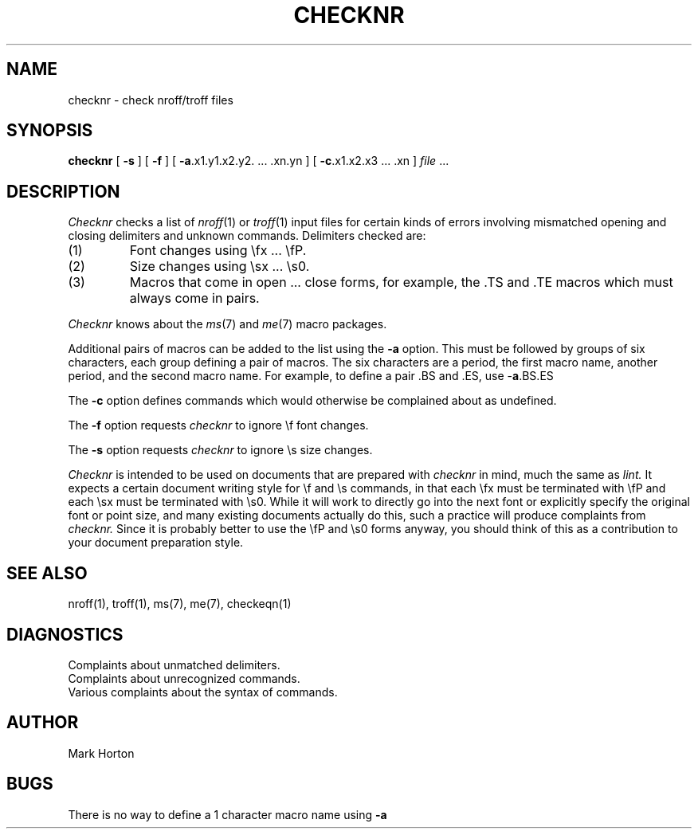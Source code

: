 .\" Copyright (c) 1980 Regents of the University of California.
.\" All rights reserved.  The Berkeley software License Agreement
.\" specifies the terms and conditions for redistribution.
.\"
.\"	@(#)checknr.1	4.1 (Berkeley) 4/29/85
.\"
.TH CHECKNR 1 4/5/80
.UC 4
.SH NAME
checknr \- check nroff/troff files
.SH SYNOPSIS
.B checknr
[
.B \-s
] [
.B \-f
] [
.BR \-a ".x1.y1.x2.y2. ... .xn.yn"
] [
.BR \-c ".x1.x2.x3 ... .xn"
]
\fIfile\fP ...
.SH DESCRIPTION
.I Checknr
checks a list of
.IR nroff (1)
or
.IR troff (1)
input files for certain kinds of errors
involving mismatched opening and closing delimiters
and unknown commands.
Delimiters checked are:
.IP (1)
Font changes using \efx ... \efP.
.IP (2)
Size changes using \esx ... \es0.
.IP (3)
Macros that come in open ... close forms, for example,
the .TS and .TE macros which must always come in pairs.
.PP
.I Checknr
knows about the
.IR ms (7)
and
.IR me (7)
macro packages.
.PP
Additional pairs of macros can be added to the list using the
.B \-a
option.
This must be followed by groups of six characters, each group defining
a pair of macros.
The six characters are
a period,
the first macro name,
another period,
and the second macro name.
For example, to define a pair .BS and .ES, use \-\fBa\fP.BS.ES
.PP
The
.B \-c
option defines commands which would otherwise be complained about
as undefined.
.PP
The
.B \-f
option requests
.I checknr
to ignore \ef font changes.
.PP
The
.B \-s
option requests
.I checknr
to ignore \es size changes.
.PP
.I Checknr
is intended to be used on documents that are prepared with
.I checknr
in mind, much the same as
.I lint.
It expects a certain document writing style for \ef and \es commands,
in that each \efx must be terminated with \efP and
each \esx must be terminated with \es0.
While it will work to directly go into the next font or explicitly
specify the original font or point size,
and many existing documents actually do this,
such a practice will produce complaints from
.I checknr.
Since it is probably better to use the \efP and \es0 forms anyway,
you should think of this as a contribution to your document
preparation style.
.SH SEE\ ALSO
nroff(1), troff(1), ms(7), me(7), checkeqn(1)
.SH DIAGNOSTICS
Complaints about unmatched delimiters.
.br
Complaints about unrecognized commands.
.br
Various complaints about the syntax of commands.
.SH AUTHOR
Mark Horton
.SH BUGS
There is no way to define a 1 character macro name using
.B \-a
